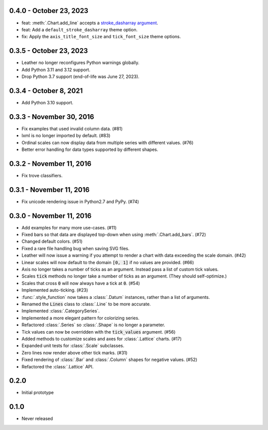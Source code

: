 0.4.0 - October 23, 2023
------------------------

* feat: :meth:`.Chart.add_line` accepts a `stroke_dasharray argument <https://developer.mozilla.org/en-US/docs/Web/SVG/Attribute/stroke-dasharray>`_.
* feat: Add a ``default_stroke_dasharray`` theme option.
* fix: Apply the ``axis_title_font_size`` and ``tick_font_size`` theme options.

0.3.5 - October 23, 2023
------------------------

* Leather no longer reconfigures Python warnings globally.
* Add Python 3.11 and 3.12 support.
* Drop Python 3.7 support (end-of-life was June 27, 2023).

0.3.4 - October 8, 2021
-----------------------

* Add Python 3.10 support.

0.3.3 - November 30, 2016
-------------------------

* Fix examples that used invalid column data. (#81)
* lxml is no longer imported by default. (#83)
* Ordinal scales can now display data from multiple series with different values. (#76)
* Better error handling for data types supported by different shapes.

0.3.2 - November 11, 2016
-------------------------

* Fix trove classifiers.

0.3.1 - November 11, 2016
-------------------------

* Fix unicode rendering issue in Python2.7 and PyPy. (#74)

0.3.0 - November 11, 2016
-------------------------

* Add examples for many more use-cases. (#11)
* Fixed bars so that data are displayed top-down when using :meth:`.Chart.add_bars`. (#72)
* Changed default colors. (#51)
* Fixed a rare file handling bug when saving SVG files.
* Leather will now issue a warning if you attempt to render a chart with data exceeding the scale domain. (#42)
* Linear scales will now default to the domain :code:`[0, 1]` if no values are provided. (#66)
* Axis no longer takes a number of ticks as an argument. Instead pass a list of custom tick values.
* Scales :code:`tick` methods no longer take a number of ticks as an argument. (They should self-optimize.)
* Scales that cross :code:`0` will now always have a tick at :code:`0`. (#54)
* Implemented auto-ticking. (#23)
* :func:`.style_function` now takes a :class:`.Datum` instances, rather than a list of arguments.
* Renamed the :code:`Lines` class to :class:`.Line` to be more accurate.
* Implemented :class:`.CategorySeries`.
* Implemented a more elegant pattern for colorizing series.
* Refactored :class:`.Series` so :class:`.Shape` is no longer a parameter.
* Tick values can now be overridden with the :code:`tick_values` argument. (#56)
* Added methods to customize scales and axes for :class:`.Lattice` charts. (#17)
* Expanded unit tests for :class:`.Scale` subclasses.
* Zero lines now render above other tick marks. (#31)
* Fixed rendering of :class:`.Bar` and :class:`.Column` shapes for negative values. (#52)
* Refactored the :class:`.Lattice` API.

0.2.0
-----

* Initial prototype

0.1.0
-----

* Never released
